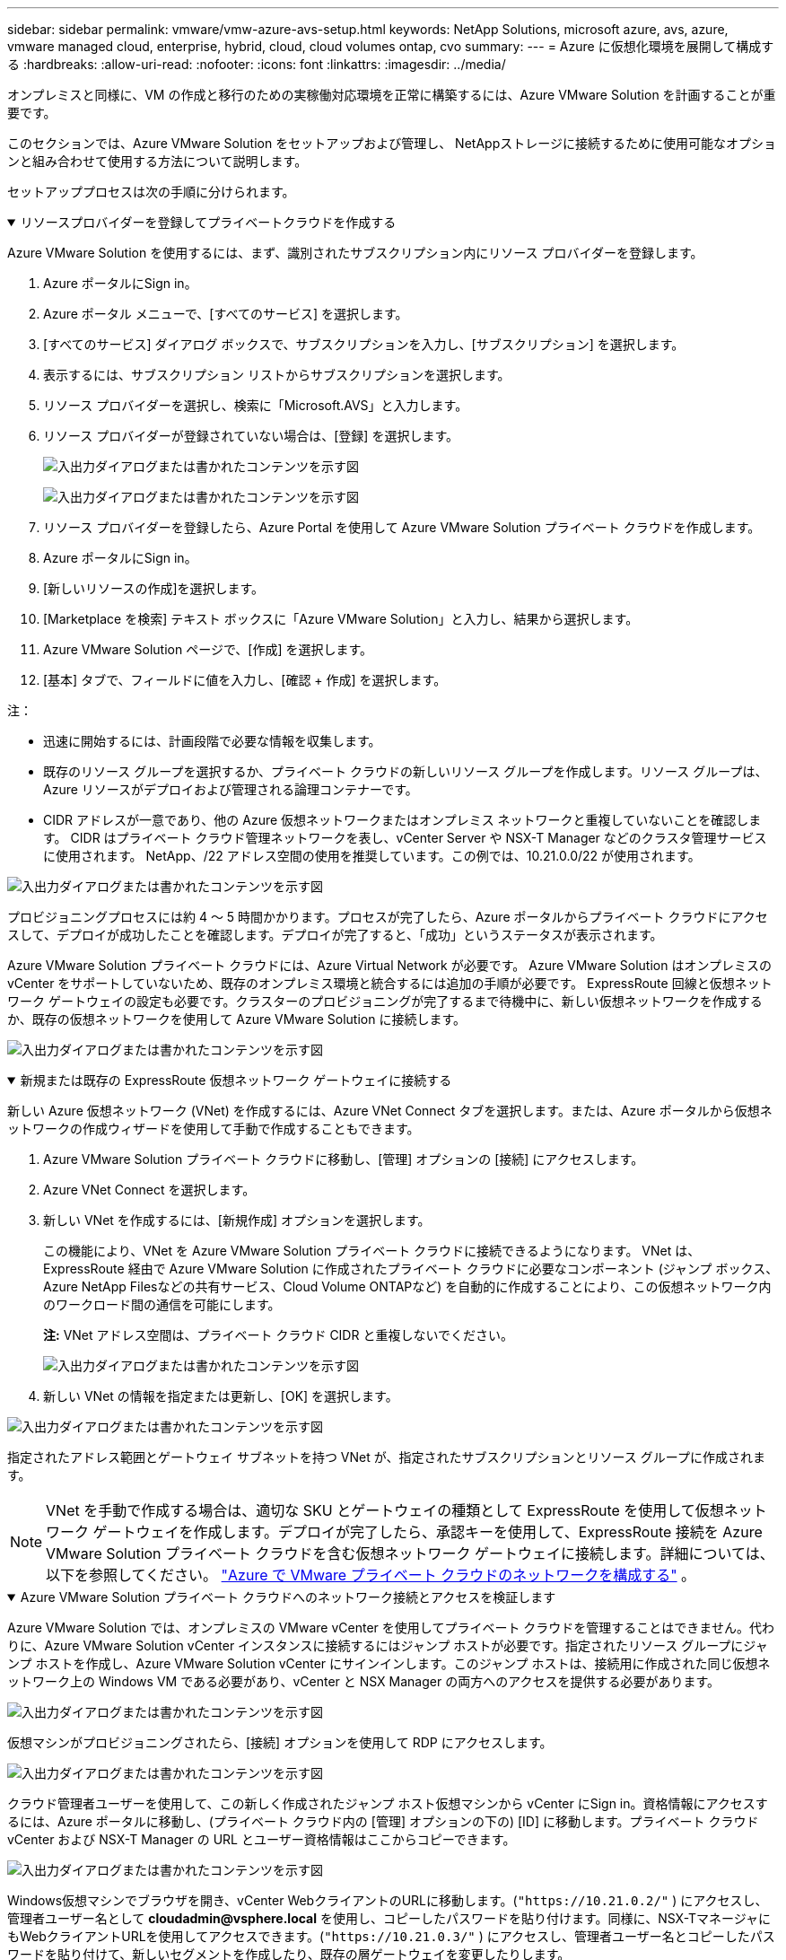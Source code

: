 ---
sidebar: sidebar 
permalink: vmware/vmw-azure-avs-setup.html 
keywords: NetApp Solutions, microsoft azure, avs, azure, vmware managed cloud, enterprise, hybrid, cloud, cloud volumes ontap, cvo 
summary:  
---
= Azure に仮想化環境を展開して構成する
:hardbreaks:
:allow-uri-read: 
:nofooter: 
:icons: font
:linkattrs: 
:imagesdir: ../media/


[role="lead"]
オンプレミスと同様に、VM の作成と移行のための実稼働対応環境を正常に構築するには、Azure VMware Solution を計画することが重要です。

このセクションでは、Azure VMware Solution をセットアップおよび管理し、 NetAppストレージに接続するために使用可能なオプションと組み合わせて使用する方法について説明します。

セットアッププロセスは次の手順に分けられます。

.リソースプロバイダーを登録してプライベートクラウドを作成する
[%collapsible%open]
====
Azure VMware Solution を使用するには、まず、識別されたサブスクリプション内にリソース プロバイダーを登録します。

. Azure ポータルにSign in。
. Azure ポータル メニューで、[すべてのサービス] を選択します。
. [すべてのサービス] ダイアログ ボックスで、サブスクリプションを入力し、[サブスクリプション] を選択します。
. 表示するには、サブスクリプション リストからサブスクリプションを選択します。
. リソース プロバイダーを選択し、検索に「Microsoft.AVS」と入力します。
. リソース プロバイダーが登録されていない場合は、[登録] を選択します。
+
image:avs-register-create-pc-001.png["入出力ダイアログまたは書かれたコンテンツを示す図"]

+
image:avs-register-create-pc-002.png["入出力ダイアログまたは書かれたコンテンツを示す図"]

. リソース プロバイダーを登録したら、Azure Portal を使用して Azure VMware Solution プライベート クラウドを作成します。
. Azure ポータルにSign in。
. [新しいリソースの作成]を選択します。
. [Marketplace を検索] テキスト ボックスに「Azure VMware Solution」と入力し、結果から選択します。
. Azure VMware Solution ページで、[作成] を選択します。
. [基本] タブで、フィールドに値を入力し、[確認 + 作成] を選択します。


注：

* 迅速に開始するには、計画段階で必要な情報を収集します。
* 既存のリソース グループを選択するか、プライベート クラウドの新しいリソース グループを作成します。リソース グループは、Azure リソースがデプロイおよび管理される論理コンテナーです。
* CIDR アドレスが一意であり、他の Azure 仮想ネットワークまたはオンプレミス ネットワークと重複していないことを確認します。  CIDR はプライベート クラウド管理ネットワークを表し、vCenter Server や NSX-T Manager などのクラスタ管理サービスに使用されます。 NetApp、/22 アドレス空間の使用を推奨しています。この例では、10.21.0.0/22 が使用されます。


image:avs-register-create-pc-003.png["入出力ダイアログまたは書かれたコンテンツを示す図"]

プロビジョニングプロセスには約 4 ～ 5 時間かかります。プロセスが完了したら、Azure ポータルからプライベート クラウドにアクセスして、デプロイが成功したことを確認します。デプロイが完了すると、「成功」というステータスが表示されます。

Azure VMware Solution プライベート クラウドには、Azure Virtual Network が必要です。  Azure VMware Solution はオンプレミスの vCenter をサポートしていないため、既存のオンプレミス環境と統合するには追加の手順が必要です。 ExpressRoute 回線と仮想ネットワーク ゲートウェイの設定も必要です。クラスターのプロビジョニングが完了するまで待機中に、新しい仮想ネットワークを作成するか、既存の仮想ネットワークを使用して Azure VMware Solution に接続します。

image:avs-register-create-pc-004.png["入出力ダイアログまたは書かれたコンテンツを示す図"]

====
.新規または既存の ExpressRoute 仮想ネットワーク ゲートウェイに接続する
[%collapsible%open]
====
新しい Azure 仮想ネットワーク (VNet) を作成するには、Azure VNet Connect タブを選択します。または、Azure ポータルから仮想ネットワークの作成ウィザードを使用して手動で作成することもできます。

. Azure VMware Solution プライベート クラウドに移動し、[管理] オプションの [接続] にアクセスします。
. Azure VNet Connect を選択します。
. 新しい VNet を作成するには、[新規作成] オプションを選択します。
+
この機能により、VNet を Azure VMware Solution プライベート クラウドに接続できるようになります。  VNet は、ExpressRoute 経由で Azure VMware Solution に作成されたプライベート クラウドに必要なコンポーネント (ジャンプ ボックス、 Azure NetApp Filesなどの共有サービス、Cloud Volume ONTAPなど) を自動的に作成することにより、この仮想ネットワーク内のワークロード間の通信を可能にします。

+
*注:* VNet アドレス空間は、プライベート クラウド CIDR と重複しないでください。

+
image:azure-connect-gateway-001.png["入出力ダイアログまたは書かれたコンテンツを示す図"]

. 新しい VNet の情報を指定または更新し、[OK] を選択します。


image:azure-connect-gateway-002.png["入出力ダイアログまたは書かれたコンテンツを示す図"]

指定されたアドレス範囲とゲートウェイ サブネットを持つ VNet が、指定されたサブスクリプションとリソース グループに作成されます。


NOTE: VNet を手動で作成する場合は、適切な SKU とゲートウェイの種類として ExpressRoute を使用して仮想ネットワーク ゲートウェイを作成します。デプロイが完了したら、承認キーを使用して、ExpressRoute 接続を Azure VMware Solution プライベート クラウドを含む仮想ネットワーク ゲートウェイに接続します。詳細については、以下を参照してください。 link:https://docs.microsoft.com/en-us/azure/azure-vmware/tutorial-configure-networking#create-a-vnet-manually["Azure で VMware プライベート クラウドのネットワークを構成する"] 。

====
.Azure VMware Solution プライベート クラウドへのネットワーク接続とアクセスを検証します
[%collapsible%open]
====
Azure VMware Solution では、オンプレミスの VMware vCenter を使用してプライベート クラウドを管理することはできません。代わりに、Azure VMware Solution vCenter インスタンスに接続するにはジャンプ ホストが必要です。指定されたリソース グループにジャンプ ホストを作成し、Azure VMware Solution vCenter にサインインします。このジャンプ ホストは、接続用に作成された同じ仮想ネットワーク上の Windows VM である必要があり、vCenter と NSX Manager の両方へのアクセスを提供する必要があります。

image:azure-validate-network-001.png["入出力ダイアログまたは書かれたコンテンツを示す図"]

仮想マシンがプロビジョニングされたら、[接続] オプションを使用して RDP にアクセスします。

image:azure-validate-network-002.png["入出力ダイアログまたは書かれたコンテンツを示す図"]

クラウド管理者ユーザーを使用して、この新しく作成されたジャンプ ホスト仮想マシンから vCenter にSign in。資格情報にアクセスするには、Azure ポータルに移動し、(プライベート クラウド内の [管理] オプションの下の) [ID] に移動します。プライベート クラウド vCenter および NSX-T Manager の URL とユーザー資格情報はここからコピーできます。

image:azure-validate-network-003.png["入出力ダイアログまたは書かれたコンテンツを示す図"]

Windows仮想マシンでブラウザを開き、vCenter WebクライアントのURLに移動します。(`"https://10.21.0.2/"` ) にアクセスし、管理者ユーザー名として *cloudadmin@vsphere.local* を使用し、コピーしたパスワードを貼り付けます。同様に、NSX-TマネージャにもWebクライアントURLを使用してアクセスできます。(`"https://10.21.0.3/"` ) にアクセスし、管理者ユーザー名とコピーしたパスワードを貼り付けて、新しいセグメントを作成したり、既存の層ゲートウェイを変更したりします。


NOTE: Web クライアント URL は、プロビジョニングされた SDDC ごとに異なります。

image:azure-validate-network-004.png["入出力ダイアログまたは書かれたコンテンツを示す図"]

image:azure-validate-network-005.png["入出力ダイアログまたは書かれたコンテンツを示す図"]

Azure VMware Solution SDDC がデプロイされ、構成されました。 ExpressRoute Global Reach を活用して、オンプレミス環境を Azure VMware Solution プライベート クラウドに接続します。詳細については、以下を参照してください。 link:https://docs.microsoft.com/en-us/azure/azure-vmware/tutorial-expressroute-global-reach-private-cloud["オンプレミス環境を Azure VMware Solution にピアリングする"] 。

====